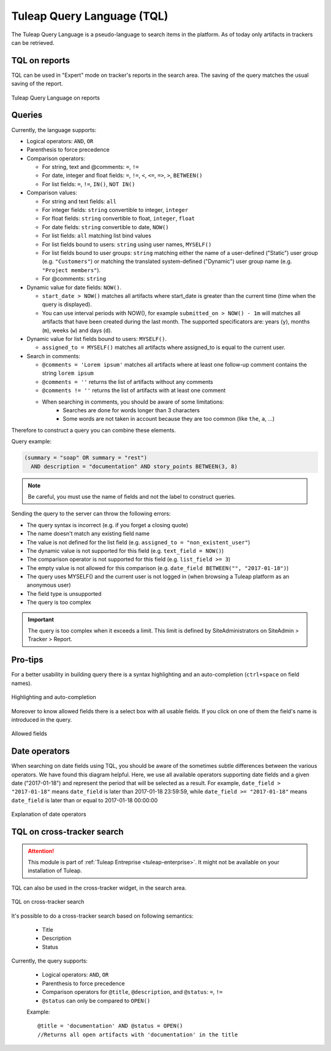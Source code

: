 .. _tql:

Tuleap Query Language (TQL)
===========================

The Tuleap Query Language is a pseudo-language to search items in the platform. As of today
only artifacts in trackers can be retrieved.

TQL on reports
--------------

TQL can be used in "Expert" mode on tracker's reports in the search area.
The saving of the query matches the usual saving of the report.

.. figure:: ../images/screenshots/tql/expert_query.png
   :align: center
   :alt: Tuleap Query Language on reports
   :name: Tuleap Query Language on reports

   Tuleap Query Language on reports

Queries
-------

Currently, the language supports:

- Logical operators: ``AND``, ``OR``
- Parenthesis to force precedence
- Comparison operators:

  * For string, text and @comments: ``=``, ``!=``
  * For date, integer and float fields: ``=``, ``!=``, ``<``, ``<=``, ``=>``, ``>``, ``BETWEEN()``
  * For list fields: ``=``, ``!=``, ``IN()``, ``NOT IN()``

- Comparison values:

  * For string and text fields: ``all``
  * For integer fields: ``string`` convertible to integer, ``integer``
  * For float fields: ``string`` convertible to float,  ``integer``, ``float``
  * For date fields: ``string`` convertible to date, ``NOW()``
  * For list fields: ``all`` matching list bind values
  * For list fields bound to users: ``string`` using user names, ``MYSELF()``
  * For list fields bound to user groups: ``string`` matching either the name of a user-defined ("Static") user group (e.g. ``"Customers"``) or matching the translated system-defined ("Dynamic") user group name (e.g. ``"Project members"``).
  * For @comments: ``string``

- Dynamic value for date fields: ``NOW()``.

  * ``start_date > NOW()`` matches all artifacts where start_date is greater than the current time (time when the query
    is displayed).
  * You can use interval periods with NOW(), for example ``submitted_on > NOW() - 1m`` will matches
    all artifacts that have been created during the last month. The supported specificators are: years (``y``),
    months (``m``), weeks (``w``) and days (``d``).

- Dynamic value for list fields bound to users: ``MYSELF()``.

  * ``assigned_to = MYSELF()`` matches all artifacts where assigned_to is equal to the current user.
   
- Search in comments:

  * ``@comments = 'Lorem ipsum'`` matches all artifacts where at least one follow-up comment contains the string ``lorem ipsum``
  * ``@comments = ''`` returns the list of artifacts without any comments
  * ``@comments != ''`` returns the list of artifacts with at least one comment
  * When searching in comments, you should be aware of some limitations:
     * Searches are done for words longer than 3 characters
     * Some words are not taken in account because they are too common (like ``the``, ``a``, …) 
     

Therefore to construct a query you can combine these elements.

Query example:

.. code-block:: sql

    (summary = "soap" OR summary = "rest")
      AND description = "documentation" AND story_points BETWEEN(3, 8)

.. NOTE:: Be careful, you must use the name of fields and not the label to construct queries.

Sending the query to the server can throw the following errors:

- The query syntax is incorrect (e.g. if you forget a closing quote)
- The name doesn't match any existing field name
- The value is not defined for the list field (e.g. ``assigned_to = "non_existent_user"``)
- The dynamic value is not supported for this field (e.g. ``text_field = NOW()``)
- The comparison operator is not supported for this field (e.g. ``list_field >= 3``)
- The empty value is not allowed for this comparison (e.g. ``date_field BETWEEN("", "2017-01-18")``)
- The query uses MYSELF() and the current user is not logged in (when browsing a Tuleap platform as an anonymous user)
- The field type is unsupported
- The query is too complex

.. IMPORTANT:: The query is too complex when it exceeds a limit. This limit is defined by SiteAdministrators on SiteAdmin > Tracker > Report.

Pro-tips
--------

For a better usability in building query there is a syntax highlighting
and an auto-completion (``ctrl+space`` on field names).

.. figure:: ../images/screenshots/tql/expert_query_autocompletion.png
   :align: center
   :alt: Highlighting and auto-completion
   :name: Highlighting and auto-completion

   Highlighting and auto-completion

Moreover to know allowed fields there is a select box with all usable
fields. If you click on one of them the field's name is introduced in
the query.

.. figure:: ../images/screenshots/tql/expert_query_allowed_fields.png
   :align: center
   :alt: Allowed fields
   :name: Allowed fields

   Allowed fields

Date operators
--------------

When searching on date fields using TQL, you should be aware of the sometimes subtle differences between the various operators. We have found this diagram helpful. Here, we use all available operators supporting date fields and a given date ("2017-01-18") and represent the period that will be selected as a result. For example, ``date_field > "2017-01-18"`` means ``date_field`` is later than 2017-01-18 23:59:59, while ``date_field >= "2017-01-18"`` means ``date_field`` is later than or equal to 2017-01-18 00:00:00

.. figure:: ../images/diagrams/tql/expert_query_date_operators.png
   :align: center
   :alt: Explanation of date operators
   :name: Explanation of date operators

   Explanation of date operators

TQL on cross-tracker search
----------------------------

.. attention::

  This module is part of :ref:`Tuleap Entreprise <tuleap-enterprise>`. It might
  not be available on your installation of Tuleap.

TQL can also be used in the cross-tracker widget, in the search area.

.. figure:: ../images/screenshots/tql/expert_query_xtracker_widget.png
   :align: center
   :alt: TQL on cross-tracker search
   :name: TQL on cross-tracker search

   TQL on cross-tracker search

It's possible to do a cross-tracker search based on following semantics:

 * Title
 * Description
 * Status

Currently, the query supports:

  - Logical operators: ``AND``, ``OR``
  - Parenthesis to force precedence
  - Comparison operators for ``@title``, ``@description``, and ``@status``: ``=``, ``!=``
  - ``@status`` can only be compared to ``OPEN()``
  
  Example::
  
    @title = 'documentation' AND @status = OPEN()
    //Returns all open artifacts with 'documentation' in the title
